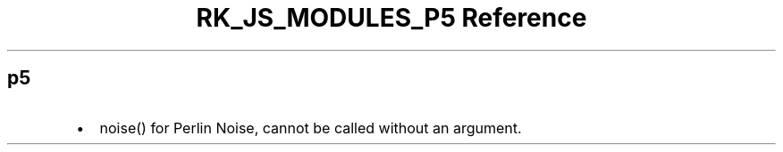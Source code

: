 .\" Automatically generated by Pandoc 3.6.3
.\"
.TH "RK_JS_MODULES_P5 Reference" "" "" ""
.SH p5
.IP \[bu] 2
\f[CR]noise()\f[R] for Perlin Noise, cannot be called without an
argument.

